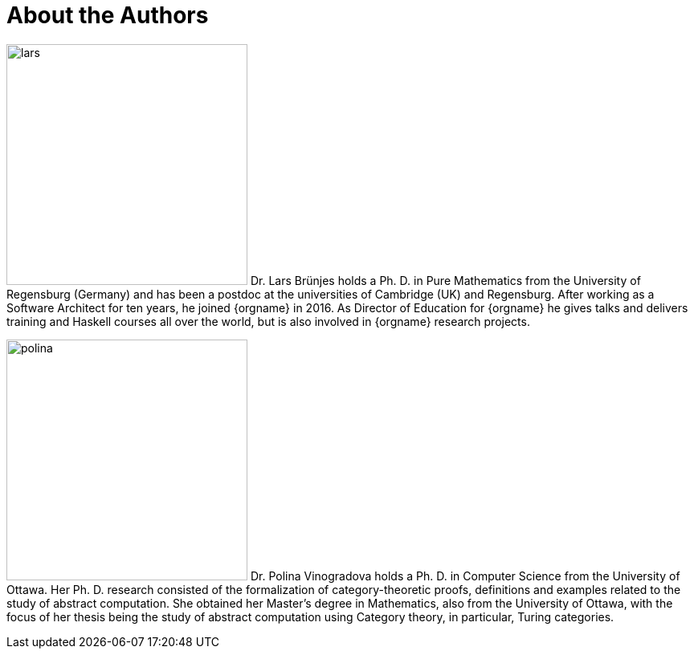 // Don't number this section
:sectnums!:
[#authors]
= About the Authors
:sectnums:

[.float-group]
--
image:lars.png[role="related thumb right", width=300, scaledwidth=30%, pdfwidth=30%] Dr. Lars Brünjes
holds a Ph. D. in Pure Mathematics from the University of Regensburg
(Germany) and has been a postdoc at the universities of Cambridge (UK) and Regensburg.
After working as a Software Architect for ten years, he joined {orgname} in 2016. As Director of
Education for {orgname} he gives talks and delivers training and Haskell courses all over the world,
but is also involved in {orgname} research projects.
--

[.float-group]
--
image:polina.png[role="related thumb right", width=300, scaledwidth=30%, pdfwidth=30%] Dr. Polina Vinogradova
holds a Ph. D. in Computer Science from the University of Ottawa.
Her Ph. D. research consisted of the formalization of category-theoretic proofs,
definitions and examples related to the study of abstract computation.
She obtained her Master’s degree in Mathematics, also from the University of Ottawa,
with the focus of her thesis being the study of abstract computation using
Category theory, in particular, Turing categories.
--
